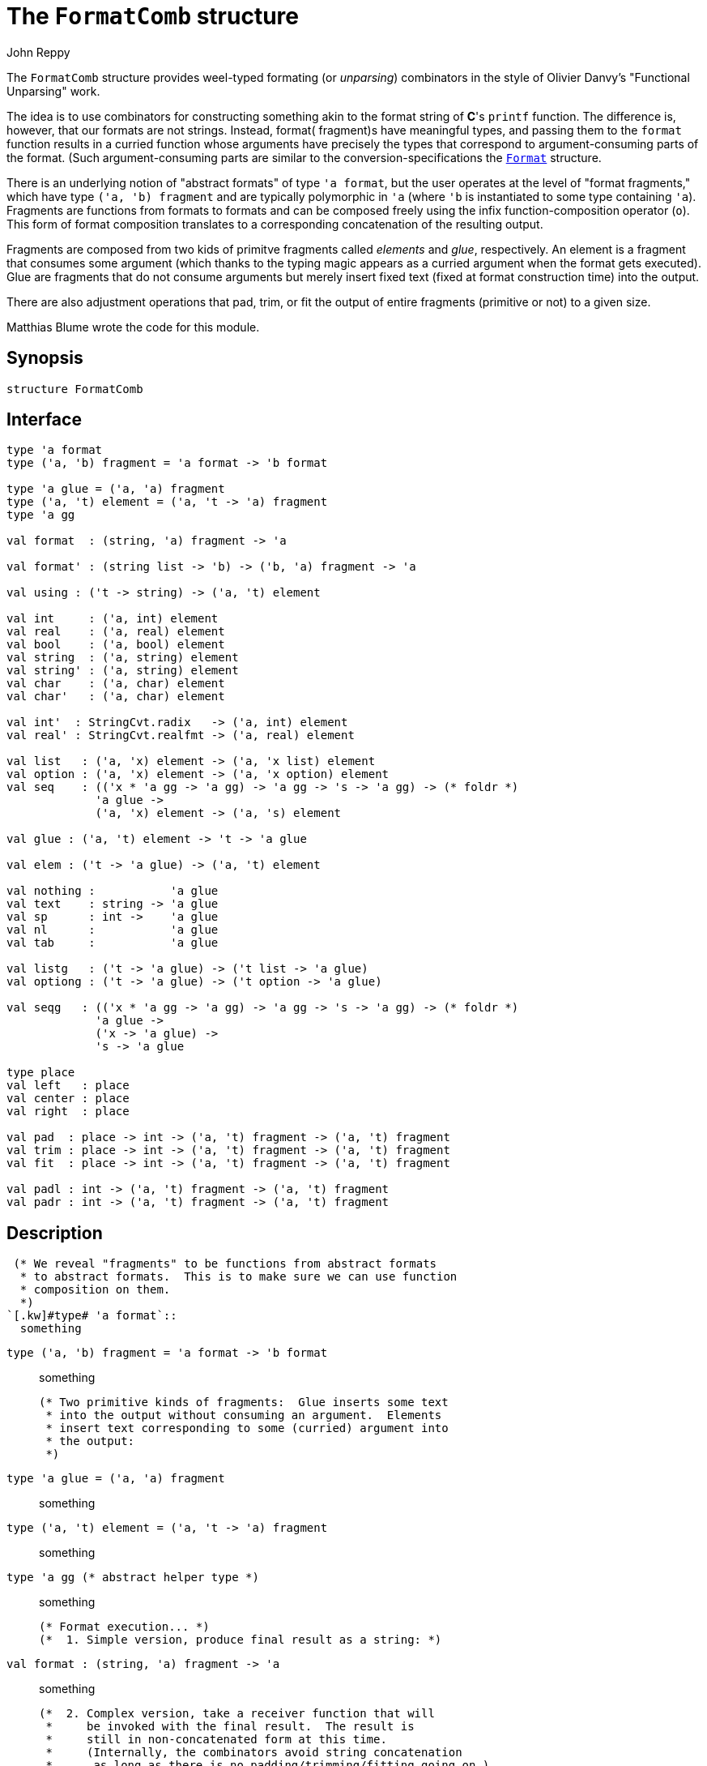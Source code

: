 = The `FormatComb` structure
:Author: John Reppy
:Date: {release-date}
:stem: latexmath
:source-highlighter: pygments
:VERSION: {smlnj-version}

The `FormatComb` structure provides weel-typed formating (or _unparsing_)
combinators in the style of Olivier Danvy's "Functional Unparsing" work.

The idea is to use combinators for constructing something akin to
the format string of *C*'s `printf` function.  The difference is, however,
that our formats are not strings.  Instead, format( fragment)s have
meaningful types, and passing them to the `format` function results
in a curried function whose arguments have precisely the types that
correspond to argument-consuming parts of the format.  (Such
argument-consuming parts are similar to the conversion-specifications
the xref:str-Format.adoc[`Format`] structure.

There is an underlying notion of "abstract formats" of type `'a format`,
but the user operates at the level of "format fragments," which
have type `('a, 'b) fragment` and are typically polymorphic
in ``'a`` (where ``'b`` is instantiated to some type containing ``'a``).
Fragments are functions from formats to formats and can be composed
freely using the infix function-composition operator (`o`).  This
form of format composition translates to a corresponding concatenation
of the resulting output.

Fragments are composed from two kids of primitve fragments called
_elements_ and _glue_, respectively.  An element is a fragment that
consumes some argument (which thanks to the typing magic appears as a
curried argument when the format gets executed).  Glue are fragments
that do not consume arguments but merely insert fixed text (fixed
at format construction time) into the output.

There are also adjustment operations that pad, trim, or fit the output
of entire fragments (primitive or not) to a given size.

Matthias Blume wrote the code for this module.

== Synopsis

[source,sml]
------------
structure FormatComb
------------

== Interface

[source,sml]
------------
type 'a format
type ('a, 'b) fragment = 'a format -> 'b format

type 'a glue = ('a, 'a) fragment
type ('a, 't) element = ('a, 't -> 'a) fragment
type 'a gg

val format  : (string, 'a) fragment -> 'a

val format' : (string list -> 'b) -> ('b, 'a) fragment -> 'a

val using : ('t -> string) -> ('a, 't) element

val int     : ('a, int) element
val real    : ('a, real) element
val bool    : ('a, bool) element
val string  : ('a, string) element
val string' : ('a, string) element
val char    : ('a, char) element
val char'   : ('a, char) element

val int'  : StringCvt.radix   -> ('a, int) element
val real' : StringCvt.realfmt -> ('a, real) element

val list   : ('a, 'x) element -> ('a, 'x list) element
val option : ('a, 'x) element -> ('a, 'x option) element
val seq    : (('x * 'a gg -> 'a gg) -> 'a gg -> 's -> 'a gg) -> (* foldr *)
	     'a glue ->
	     ('a, 'x) element -> ('a, 's) element

val glue : ('a, 't) element -> 't -> 'a glue

val elem : ('t -> 'a glue) -> ('a, 't) element

val nothing :           'a glue
val text    : string -> 'a glue
val sp      : int ->    'a glue
val nl      :           'a glue
val tab     :           'a glue

val listg   : ('t -> 'a glue) -> ('t list -> 'a glue)
val optiong : ('t -> 'a glue) -> ('t option -> 'a glue)

val seqg   : (('x * 'a gg -> 'a gg) -> 'a gg -> 's -> 'a gg) -> (* foldr *)
	     'a glue ->
	     ('x -> 'a glue) ->
	     's -> 'a glue

type place
val left   : place
val center : place
val right  : place

val pad  : place -> int -> ('a, 't) fragment -> ('a, 't) fragment
val trim : place -> int -> ('a, 't) fragment -> ('a, 't) fragment
val fit  : place -> int -> ('a, 't) fragment -> ('a, 't) fragment

val padl : int -> ('a, 't) fragment -> ('a, 't) fragment
val padr : int -> ('a, 't) fragment -> ('a, 't) fragment
------------

== Description

 (* We reveal "fragments" to be functions from abstract formats
  * to abstract formats.  This is to make sure we can use function
  * composition on them.
  *)
`[.kw]#type# 'a format`::
  something

`[.kw]#type# ('a, 'b) fragment = 'a format \-> 'b format`::
  something

  (* Two primitive kinds of fragments:  Glue inserts some text
   * into the output without consuming an argument.  Elements
   * insert text corresponding to some (curried) argument into
   * the output:
   *)
`[.kw]#type# 'a glue          = ('a, 'a) fragment`::
  something

`[.kw]#type# ('a, 't) element = ('a, 't \-> 'a) fragment`::
  something

`[.kw]#type# 'a gg			(* abstract helper type *)`::
  something

  (* Format execution... *)
  (*  1. Simple version, produce final result as a string: *)
`[.kw]#val# format  : (string, 'a) fragment \-> 'a`::
  something

  (*  2. Complex version, take a receiver function that will
   *     be invoked with the final result.  The result is
   *     still in non-concatenated form at this time.
   *     (Internally, the combinators avoid string concatenation
   *      as long as there is no padding/trimming/fitting going on.)
   *)
`[.kw]#val# format' : (string list \-> 'b) \-> ('b, 'a) fragment \-> 'a`::
  something

  (* Make a type-specific element given a toString function for this type *)
`[.kw]#val# using : ('t \-> string) \-> ('a, 't) element`::
  something

  (* Instantiate 'using' for a few types... *)
`[.kw]#val# int     : ('a, int) element	(* using Int.toString *)`::
  something

`[.kw]#val# real    : ('a, real) element	(* using Real.toString *)`::
  something

`[.kw]#val# bool    : ('a, bool) element	(* using Bool.toString *)`::
  something

`[.kw]#val# string  : ('a, string) element	(* using (fn x => x) *)`::
  something

`[.kw]#val# string' : ('a, string) element	(* using String.toString *)`::
  something

`[.kw]#val# char    : ('a, char) element	(* using String.str *)`::
  something

`[.kw]#val# char'   : ('a, char) element	(* using Char.toString *)`::
  something

  (* Parameterized elements... *)
`[.kw]#val# int'  : StringCvt.radix   \-> ('a, int) element  (* using (Int.fmt r) *)`::
  something

`[.kw]#val# real' : StringCvt.realfmt \-> ('a, real) element	(* using(Real.fmt f) *)`::
  something

  (* "polymorphic" elements *)
`[.kw]#val# list   : ('a, 'x) element \-> ('a, 'x list) element (* "[", ", ", "]" *)`::
  something

`[.kw]#val# option : ('a, 'x) element \-> ('a, 'x option) element`::
  something

`[.kw]#val# seq    : (('x * 'a gg \-> 'a gg) \-> 'a gg \-> 's \-> 'a gg) \-> (* foldr *)`::
  something
		 'a glue \->	(* separator *)
		 ('a, 'x) element \-> ('a, 's) element

  (* Generic "gluifier". *)
`[.kw]#val# glue : ('a, 't) element \-> 't \-> 'a glue`::
  something

  (* Inverse -- useful for writing extensions *)
`[.kw]#val# elem : ('t \-> 'a glue) \-> ('a, 't) element`::
  something

  (* Other glue... *)
`[.kw]#val# nothing :           'a glue	(* null glue *)`::
  something

`[.kw]#val# text    : string \-> 'a glue	(* constant text glue *)`::
  something

`[.kw]#val# sp      : int \->    'a glue	(* n spaces glue *)`::
  something

`[.kw]#val# nl      :           'a glue	(* newline glue *)`::
  something

`[.kw]#val# tab     :           'a glue	(* tabulator glue *)`::
  something

  (* glue generator constructors *)
`[.kw]#val# listg   : ('t \-> 'a glue) \-> ('t list \-> 'a glue)`::
  something

`[.kw]#val# optiong : ('t \-> 'a glue) \-> ('t option \-> 'a glue)`::
  something

`[.kw]#val# seqg   : (('x * 'a gg \-> 'a gg) \-> 'a gg \-> 's \-> 'a gg) \-> (* foldr *)`::
  something
		 'a glue \->	    (* separator *)
		 ('x \-> 'a glue) \->  (* glue maker *)
		 's \-> 'a glue	    (* glue maker for container *)


  (* "Places" say which side of a string to pad or trim... *)
`[.kw]#type# place`::
  something

`[.kw]#val# left   : place`::
  something

`[.kw]#val# center : place`::
  something

`[.kw]#val# right  : place`::
  something

  (* Pad, trim, or fit to size n the output corresponding to
   * a format fragment:
   *)
`[.kw]#val# pad  : place \-> int \-> ('a, 't) fragment \-> ('a, 't) fragment`::
  something

`[.kw]#val# trim : place \-> int \-> ('a, 't) fragment \-> ('a, 't) fragment`::
  something

`[.kw]#val# fit  : place \-> int \-> ('a, 't) fragment \-> ('a, 't) fragment`::
  something

  (* specialized padding (left and right) *)
`[.kw]#val# padl : int \-> ('a, 't) fragment \-> ('a, 't) fragment`::
  something

`[.kw]#val# padr : int \-> ('a, 't) fragment \-> ('a, 't) fragment`::
  something

== Examples

Here are examples on how to use this facility.

[source,sml]
------------
format nothing          (* ==> "" *)
format int 1234         (* ==> "1234" *)

format (text "The square of " o int o text " is " o int o text ".") 2 4
                        (* ==> "The square of 2 is 4." *)

format (int o bool o char) 1 true #"x"
                        (* ==> "1truex"

format (glue string "glue vs. " o string o glue int 42 o sp 5 o int)
       "ordinary text " 17
                        (* ==> "glue vs. ordinary text 42     17"
------------

== See Also

xref:str-Format.adoc[`Format`],
xref:smlnj-lib.adoc[__The Util Library__]
